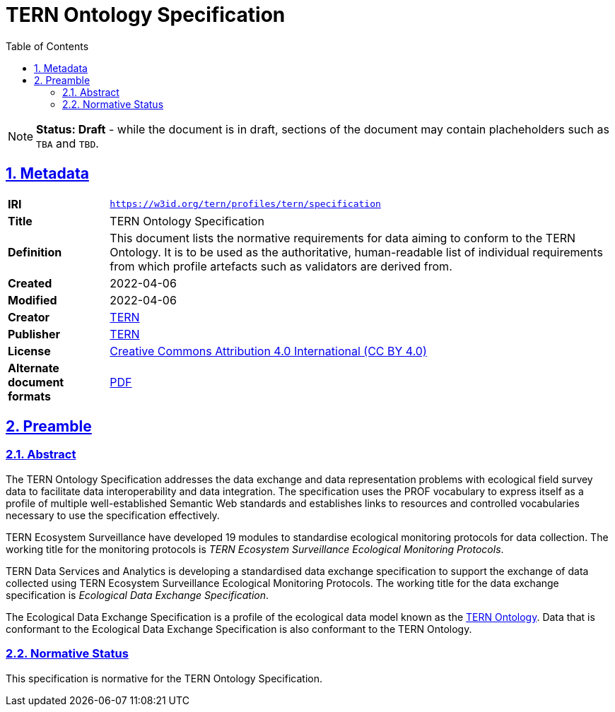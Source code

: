 = TERN Ontology Specification
:toc: left
:toclevels: 4
:table-stripes: even
:sectnums:
:sectnumlevels: 5
:sectlinks:
:icons: font
:favicon: https://www.tern.org.au/wp-content/uploads/2019/10/favicon.png
:idprefix:

NOTE: *Status: Draft* - while the document is in draft, sections of the document may contain placheholders such as `TBA` and `TBD`. 

== Metadata

[frame=none, grid=none, cols="1s,5"]
|===
|IRI | `https://w3id.org/tern/profiles/tern/specification`
|Title | TERN Ontology Specification
|Definition | This document lists the normative requirements for data aiming to conform to the TERN Ontology. It is to be used as the authoritative, human-readable list of individual requirements from which profile artefacts such as validators are derived from.
|Created | 2022-04-06
|Modified | 2022-04-06
|Creator | link:https://linked.data.gov.au/org/tern[TERN]
|Publisher | link:https://linked.data.gov.au/org/tern[TERN]
|License | link:https://creativecommons.org/licenses/by/4.0/[Creative Commons Attribution 4.0 International (CC BY 4.0)]
|*Alternate document formats* | link:https://ternaustralia.github.io/ontology_tern/spec.pdf[PDF]
|===

== Preamble

=== Abstract

The TERN Ontology Specification addresses the data exchange and data representation problems with ecological field survey data to facilitate data interoperability and data integration. The specification uses the PROF vocabulary to express itself as a profile of multiple well-established Semantic Web standards and establishes links to resources and controlled vocabularies necessary to use the specification effectively.

TERN Ecosystem Surveillance have developed 19 modules to standardise ecological monitoring protocols for data collection. The working title for the monitoring protocols is _TERN Ecosystem Surveillance Ecological Monitoring Protocols_.

TERN Data Services and Analytics is developing a standardised data exchange specification to support the exchange of data collected using TERN Ecosystem Surveillance Ecological Monitoring Protocols. The working title for the data exchange specification is _Ecological Data Exchange Specification_.

The Ecological Data Exchange Specification is a profile of the ecological data model known as the link:https://linkeddata.tern.org.au/information-models/tern-ontology[TERN Ontology]. Data that is conformant to the Ecological Data Exchange Specification is also conformant to the TERN Ontology.

=== Normative Status

This specification is normative for the TERN Ontology Specification.